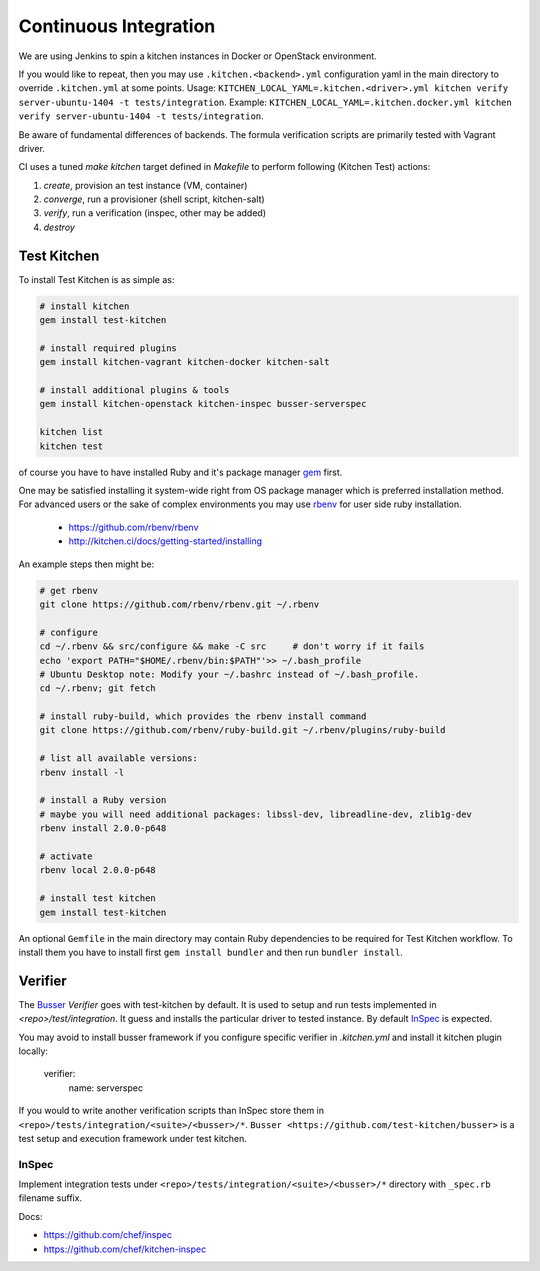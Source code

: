 
Continuous Integration
======================

We are using Jenkins to spin a kitchen instances in Docker or OpenStack environment.

If you would like to repeat, then you may use ``.kitchen.<backend>.yml`` configuration yaml in the main directory
to override ``.kitchen.yml`` at some points.
Usage: ``KITCHEN_LOCAL_YAML=.kitchen.<driver>.yml kitchen verify server-ubuntu-1404 -t tests/integration``.
Example: ``KITCHEN_LOCAL_YAML=.kitchen.docker.yml kitchen verify server-ubuntu-1404 -t tests/integration``.

Be aware of fundamental differences of backends. The formula verification scripts are primarily tested with
Vagrant driver.

CI uses a tuned `make kitchen` target defined in `Makefile` to perform following (Kitchen Test) actions:

1. *create*, provision an test instance (VM, container)
2. *converge*, run a provisioner (shell script, kitchen-salt)
3. *verify*, run a verification (inspec, other may be added)
4. *destroy*


Test Kitchen
------------


To install Test Kitchen is as simple as:

.. code-block:: shell

  # install kitchen
  gem install test-kitchen

  # install required plugins
  gem install kitchen-vagrant kitchen-docker kitchen-salt

  # install additional plugins & tools
  gem install kitchen-openstack kitchen-inspec busser-serverspec

  kitchen list
  kitchen test

of course you have to have installed Ruby and it's package manager `gem <https://rubygems.org/>`_ first.

One may be satisfied installing it system-wide right from OS package manager which is preferred installation method.
For advanced users or the sake of complex environments you may use `rbenv <https://github.com/rbenv/rbenv>`_ for user side ruby installation.

 * https://github.com/rbenv/rbenv
 * http://kitchen.ci/docs/getting-started/installing

An example steps then might be:

.. code-block:: shell

  # get rbenv
  git clone https://github.com/rbenv/rbenv.git ~/.rbenv

  # configure
  cd ~/.rbenv && src/configure && make -C src     # don't worry if it fails
  echo 'export PATH="$HOME/.rbenv/bin:$PATH"'>> ~/.bash_profile
  # Ubuntu Desktop note: Modify your ~/.bashrc instead of ~/.bash_profile.
  cd ~/.rbenv; git fetch

  # install ruby-build, which provides the rbenv install command
  git clone https://github.com/rbenv/ruby-build.git ~/.rbenv/plugins/ruby-build

  # list all available versions:
  rbenv install -l

  # install a Ruby version
  # maybe you will need additional packages: libssl-dev, libreadline-dev, zlib1g-dev
  rbenv install 2.0.0-p648

  # activate
  rbenv local 2.0.0-p648

  # install test kitchen
  gem install test-kitchen


An optional ``Gemfile`` in the main directory may contain Ruby dependencies to be required for Test Kitchen workflow.
To install them you have to install first ``gem install bundler`` and then run ``bundler install``.



Verifier
--------

The `Busser <https://github.com/test-kitchen/busser>`_ *Verifier* goes with test-kitchen by default.
It is used to setup and run tests implemented in `<repo>/test/integration`. It guess and installs the particular driver to tested instance.
By default `InSpec <https://github.com/chef/kitchen-inspec>`_ is expected.

You may avoid to install busser framework if you configure specific verifier in `.kitchen.yml` and install it kitchen plugin locally:

	verifier:
		name: serverspec

If you would to write another verification scripts than InSpec store them in ``<repo>/tests/integration/<suite>/<busser>/*``.
``Busser <https://github.com/test-kitchen/busser>`` is a test setup and execution framework under test kitchen.



InSpec
~~~~~~

Implement integration tests under ``<repo>/tests/integration/<suite>/<busser>/*`` directory with ``_spec.rb`` filename
suffix.

Docs:

* https://github.com/chef/inspec
* https://github.com/chef/kitchen-inspec


